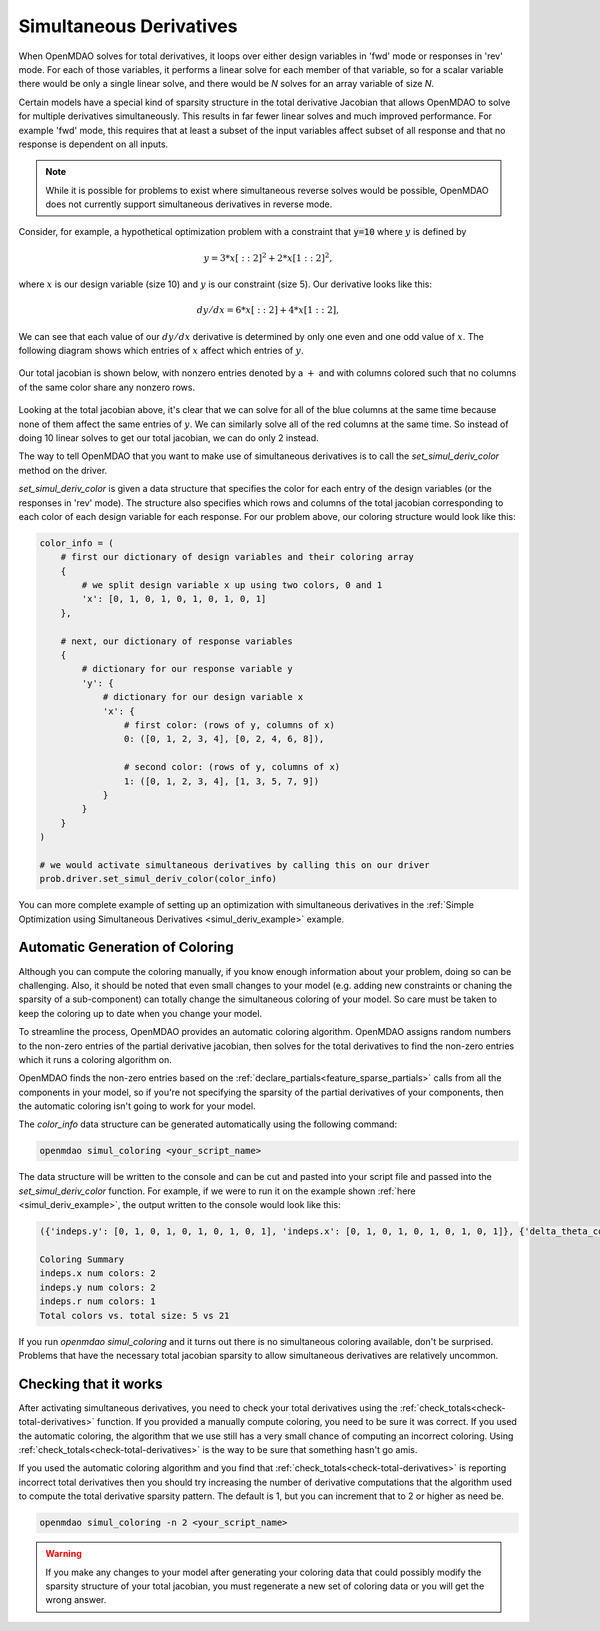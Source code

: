 .. _simul-derivs-theory:

************************
Simultaneous Derivatives
************************

When OpenMDAO solves for total derivatives, it loops over either design variables in 'fwd' mode
or responses in 'rev' mode.  For each of those variables, it performs a linear solve for each
member of that variable, so for a scalar variable there would be only a single linear solve, and
there would be *N* solves for an array variable of size *N*.


Certain models have a special kind of sparsity structure in the total derivative Jacobian that
allows OpenMDAO to solve for multiple derivatives simultaneously. This results in far fewer linear solves and
much improved performance. For example 'fwd' mode, this requires that at least a subset of the input variables
affect subset of all response and that no response is dependent on all inputs.

.. note::

   While it is possible for problems to exist where simultaneous reverse solves would be possible,
   OpenMDAO does not currently support simultaneous derivatives in reverse mode.

Consider, for example, a hypothetical optimization problem with a constraint that :code:`y=10` where :math:`y` is defined by


.. math::

  y = 3*x[::2]^2 + 2*x[1::2]^2 ,


where :math:`x` is our design variable (size 10) and :math:`y` is our constraint (size 5).
Our derivative looks like this:


.. math::

  dy/dx = 6*x[::2] + 4*x[1::2] ,


We can see that each value of our :math:`dy/dx` derivative is determined by only one even
and one odd value of :math:`x`.  The following diagram shows which entries of :math:`x`
affect which entries of :math:`y`.

.. figure:: simple_coloring.png
   :align: center
   :width: 50%
   :alt: Dependency of y on x


Our total jacobian is shown below, with nonzero entries denoted by a :math:`+` and with
columns colored such that no columns of the same color share any nonzero rows.

.. figure:: simple_jac.png
   :align: center
   :width: 50%
   :alt: Our total jacobian


Looking at the total jacobian above, it's clear that we can solve for all of the blue columns
at the same time because none of them affect the same entries of :math:`y`.  We can similarly
solve all of the red columns at the same time.  So instead of doing 10 linear solves to get
our total jacobian, we can do only 2 instead.


The way to tell OpenMDAO that you want to make use of simultaneous derivatives is to call the
`set_simul_deriv_color` method on the driver.


.. automethod:: openmdao.core.driver.Driver.set_simul_deriv_color
    :noindex:


`set_simul_deriv_color` is given a data structure that specifies the color
for each entry of the design variables (or the responses in 'rev' mode).  The structure also
specifies which rows and columns of the total jacobian corresponding to each color of each
design variable for each response.  For our problem above, our coloring structure would
look like this:


.. code-block:: python

    color_info = (
        # first our dictionary of design variables and their coloring array
        {
            # we split design variable x up using two colors, 0 and 1
            'x': [0, 1, 0, 1, 0, 1, 0, 1, 0, 1]
        },

        # next, our dictionary of response variables
        {
            # dictionary for our response variable y
            'y': {
                # dictionary for our design variable x
                'x': {
                    # first color: (rows of y, columns of x)
                    0: ([0, 1, 2, 3, 4], [0, 2, 4, 6, 8]),

                    # second color: (rows of y, columns of x)
                    1: ([0, 1, 2, 3, 4], [1, 3, 5, 7, 9])
                }
            }
        }
    )

    # we would activate simultaneous derivatives by calling this on our driver
    prob.driver.set_simul_deriv_color(color_info)



You can more complete example of setting up an optimization with simultaneous derivatives in the
:ref:`Simple Optimization using Simultaneous Derivatives <simul_deriv_example>` example.


Automatic Generation of Coloring
################################
Although you can compute the coloring manually, if you know enough information about your problem, doing so can be challenging.
Also, it should be noted that even small changes to your model (e.g. adding new constraints or chaning the sparsity of a sub-component)
can totally change the simultaneous coloring of your model.
So care must be taken to keep the coloring up to date when you change your model.

To streamline the process, OpenMDAO provides an automatic coloring algorithm.
OpenMDAO assigns random numbers to the non-zero entries of the partial derivative jacobian,
then solves for the total derivatives to find the non-zero entries which it runs a coloring algorithm on.

OpenMDAO finds the non-zero entries based on the :ref:`declare_partials<feature_sparse_partials>` calls from all
the components in your model, so if you're not specifying the sparsity of the partial derivatives of your components, then
the automatic coloring isn't going to work for your model.

The *color_info* data structure can be generated automatically using the following command:

.. code-block:: none

    openmdao simul_coloring <your_script_name>


The data structure will be written to the console and can be cut and pasted into your script
file and passed into the *set_simul_deriv_color* function.  For example, if we were to run
it on the example shown :ref:`here <simul_deriv_example>`, the output written to the console
would look like this:


.. code-block:: none

    ({'indeps.y': [0, 1, 0, 1, 0, 1, 0, 1, 0, 1], 'indeps.x': [0, 1, 0, 1, 0, 1, 0, 1, 0, 1]}, {'delta_theta_con.g': {'indeps.y': {0: ([0, 1, 2, 3, 4], [0, 2, 4, 6, 8]), 1: ([0, 1, 2, 3, 4], [1, 3, 5, 7, 9])}, 'indeps.x': {0: ([0, 1, 2, 3, 4], [0, 2, 4, 6, 8]), 1: ([0, 1, 2, 3, 4], [1, 3, 5, 7, 9])}}, 'r_con.g': {'indeps.y': {0: ([0, 2, 4, 6, 8], [0, 2, 4, 6, 8]), 1: ([1, 3, 5, 7, 9], [1, 3, 5, 7, 9])}, 'indeps.x': {0: ([0, 2, 4, 6, 8], [0, 2, 4, 6, 8]), 1: ([1, 3, 5, 7, 9], [1, 3, 5, 7, 9])}}, 'l_conx.g': {'indeps.x': {0: ([0], [0])}}, 'theta_con.g': {'indeps.y': {0: ([0, 1, 2, 3, 4], [0, 2, 4, 6, 8])}, 'indeps.x': {0: ([0, 1, 2, 3, 4], [0, 2, 4, 6, 8])}}})

    Coloring Summary
    indeps.x num colors: 2
    indeps.y num colors: 2
    indeps.r num colors: 1
    Total colors vs. total size: 5 vs 21

If you run *openmdao simul_coloring* and it turns out there is no simultaneous coloring available,
don't be surprised.  Problems that have the necessary total jacobian sparsity to allow
simultaneous derivatives are relatively uncommon.


Checking that it works
#######################

After activating simultaneous derivatives, you need to check your total
derivatives using the :ref:`check_totals<check-total-derivatives>` function.
If you provided a manually compute coloring, you need to be sure it was correct.
If you used the automatic coloring, the algorithm that we use still has a very small chance of computing an incorrect coloring.
Using :ref:`check_totals<check-total-derivatives>` is the way to be sure that something hasn't go amis.

If you used the automatic coloring algorithm and you find that :ref:`check_totals<check-total-derivatives>`
is reporting incorrect total derivatives then you should try increasing the number of derivative computations that the algorithm used
to compute the total derivative sparsity pattern. The default is 1, but you can increment that to 2 or higher as need be.

.. code-block:: none

    openmdao simul_coloring -n 2 <your_script_name>

.. warning::

    If you make any changes to your model after generating your coloring data that could
    possibly modify the sparsity structure of your total jacobian, you must regenerate a
    new set of coloring data or you will get the wrong answer.
